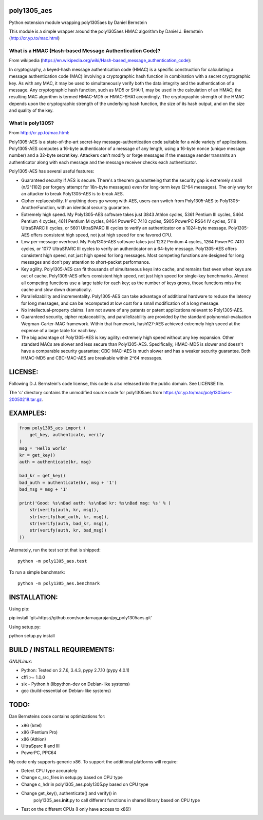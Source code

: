 poly1305\_aes
=============

Python extension module wrapping poly1305aes by Daniel Bernstein

This module is a simple wrapper around the poly1305aes HMAC algorithm by
Daniel J. Bernstein (http://cr.yp.to/mac.html)

What is a HMAC (Hash-based Message Authentication Code)?
--------------------------------------------------------

From wikipedia
(https://en.wikipedia.org/wiki/Hash-based_message_authentication_code):

In cryptography, a keyed-hash message authentication code (HMAC) is a
specific construction for calculating a message authentication code
(MAC) involving a cryptographic hash function in combination with a
secret cryptographic key. As with any MAC, it may be used to
simultaneously verify both the data integrity and the authentication of
a message. Any cryptographic hash function, such as MD5 or SHA-1, may be
used in the calculation of an HMAC; the resulting MAC algorithm is
termed HMAC-MD5 or HMAC-SHA1 accordingly. The cryptographic strength of
the HMAC depends upon the cryptographic strength of the underlying hash
function, the size of its hash output, and on the size and quality of
the key.

What is poly1305?
-----------------

From http://cr.yp.to/mac.html:

Poly1305-AES is a state-of-the-art secret-key message-authentication
code suitable for a wide variety of applications. Poly1305-AES computes
a 16-byte authenticator of a message of any length, using a 16-byte
nonce (unique message number) and a 32-byte secret key. Attackers can't
modify or forge messages if the message sender transmits an
authenticator along with each message and the message receiver checks
each authenticator.

Poly1305-AES has several useful features:

-  Guaranteed security if AES is secure. There's a theorem guaranteeing
   that the security gap is extremely small (n/2^(102) per forgery
   attempt for 16n-byte messages) even for long-term keys (2^64
   messages). The only way for an attacker to break Poly1305-AES is to
   break AES.
-  Cipher replaceability. If anything does go wrong with AES, users can
   switch from Poly1305-AES to Poly1305-AnotherFunction, with an
   identical security guarantee.
-  Extremely high speed. My Poly1305-AES software takes just 3843 Athlon
   cycles, 5361 Pentium III cycles, 5464 Pentium 4 cycles, 4611 Pentium
   M cycles, 8464 PowerPC 7410 cycles, 5905 PowerPC RS64 IV cycles, 5118
   UltraSPARC II cycles, or 5601 UltraSPARC III cycles to verify an
   authenticator on a 1024-byte message. Poly1305-AES offers consistent
   high speed, not just high speed for one favored CPU.
-  Low per-message overhead. My Poly1305-AES software takes just 1232
   Pentium 4 cycles, 1264 PowerPC 7410 cycles, or 1077 UltraSPARC III
   cycles to verify an authenticator on a 64-byte message. Poly1305-AES
   offers consistent high speed, not just high speed for long messages.
   Most competing functions are designed for long messages and don't pay
   attention to short-packet performance.
-  Key agility. Poly1305-AES can fit thousands of simultaneous keys into
   cache, and remains fast even when keys are out of cache. Poly1305-AES
   offers consistent high speed, not just high speed for single-key
   benchmarks. Almost all competing functions use a large table for each
   key; as the number of keys grows, those functions miss the cache and
   slow down dramatically.
-  Parallelizability and incrementality. Poly1305-AES can take advantage
   of additional hardware to reduce the latency for long messages, and
   can be recomputed at low cost for a small modification of a long
   message.
-  No intellectual-property claims. I am not aware of any patents or
   patent applications relevant to Poly1305-AES.
-  Guaranteed security, cipher replaceability, and parallelizability are
   provided by the standard polynomial-evaluation Wegman-Carter-MAC
   framework. Within that framework, hash127-AES achieved extremely high
   speed at the expense of a large table for each key.
-  The big advantage of Poly1305-AES is key agility: extremely high
   speed without any key expansion. Other standard MACs are slower and
   less secure than Poly1305-AES. Specifically, HMAC-MD5 is slower and
   doesn't have a comparable security guarantee; CBC-MAC-AES is much
   slower and has a weaker security guarantee. Both HMAC-MD5 and
   CBC-MAC-AES are breakable within 2^64 messages.

LICENSE:
========

Following D.J. Bernstein's code license, this code is also released into
the public domain. See LICENSE file.

The 'c' directory contains the unmodified source code for poly1305aes
from https://cr.yp.to/mac/poly1305aes-20050218.tar.gz.

EXAMPLES:
=========

.. code:: python

        from poly1305_aes import (
            get_key, authenticate, verify
        )
        msg = 'Hello world'
        kr = get_key()
        auth = authenticate(kr, msg)

        bad_kr = get_key()
        bad_auth = authenticate(kr, msg + '1')
        bad_msg = msg + '1'

        print('Good: %s\nBad auth: %s\nBad kr: %s\nBad msg: %s' % (
            str(verify(auth, kr, msg)),
            str(verify(bad_auth, kr, msg)),
            str(verify(auth, bad_kr, msg)),
            str(verify(auth, kr, bad_msg))
        ))

Alternately, run the test script that is shipped:

::

    python -m poly1305_aes.test

To run a simple benchmark:

::

    python -m poly1305_aes.benchmark

INSTALLATION:
=============

Using pip:

pip install 'git+https://github.com/sundarnagarajan/py_poly1305aes.git'

Using setup.py:

python setup.py install

BUILD / INSTALL REQUIREMENTS:
=============================

*GNU/Linux:*

-  Python: Tested on 2.7.6, 3.4.3, pypy 2.7.10 (pypy 4.0.1)
-  cffi >= 1.0.0
-  six - Python.h (libpython-dev on Debian-like systems)
-  gcc (build-essential on Debian-like systems)

TODO:
=====

Dan Bernsteins code contains optimizations for:

-  x86 (Intel)
-  x86 (Pentium Pro)
-  x86 (Athlon)
-  UltraSparc II and III
-  PowerPC, PPC64

My code only supports generic x86. To support the additional platforms
will require:

-  Detect CPU type accurately
-  Change c\_src\_files in setup.py based on CPU type
-  Change c\_hdr in poly1305\_aes.poly1305.py based on CPU type
-  Change get\_key(), authenticate() and verify() in
    poly1305\_aes.\ **init**.py to call different functions in shared
    library based on CPU type
-  Test on the different CPUs (I only have access to x86!)

